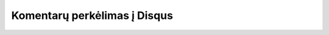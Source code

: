 .. title: Iš Drupal į Pelican
.. slug: is-drupal-i-pelican
.. date: 2011-07-11
.. tags: drupal, pelican
.. type: text
.. status: draft

Komentarų perkėlimas į Disqus
=============================

.. Svetainė, kurioje aprašyta kaip migruoti visą turinį in Drupal 6 į WordPress
   2.7
.. .. __: http://socialcmsbuzz.com/convert-import-a-drupal-6-based-website-to-wordpress-v27-20052009/

